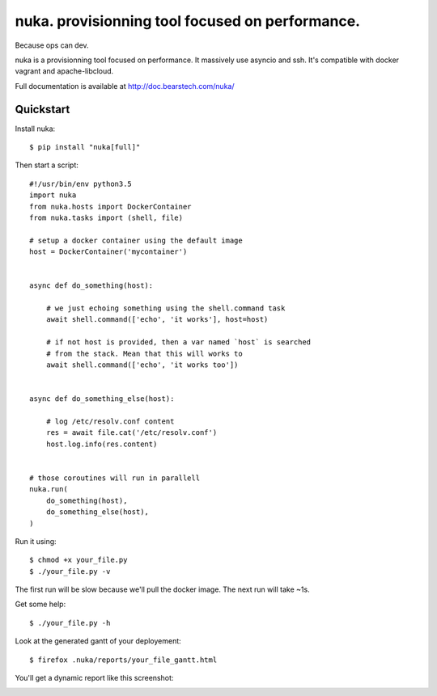 ================================================
nuka. provisionning tool focused on performance.
================================================

.. image:: https://travis-ci.org/bearstech/nuka.png?branch=master
  :target: https://travis-ci.org/bearstech/nuka

Because ops can dev.

nuka is a provisionning tool focused on performance. It massively use asyncio
and ssh. It's compatible with docker vagrant and apache-libcloud.

Full documentation is available at http://doc.bearstech.com/nuka/


Quickstart
==========

Install nuka::

    $ pip install "nuka[full]"

Then start a script::

    #!/usr/bin/env python3.5
    import nuka
    from nuka.hosts import DockerContainer
    from nuka.tasks import (shell, file)

    # setup a docker container using the default image
    host = DockerContainer('mycontainer')


    async def do_something(host):

        # we just echoing something using the shell.command task
        await shell.command(['echo', 'it works'], host=host)

        # if not host is provided, then a var named `host` is searched
        # from the stack. Mean that this will works to
        await shell.command(['echo', 'it works too'])


    async def do_something_else(host):

        # log /etc/resolv.conf content
        res = await file.cat('/etc/resolv.conf')
        host.log.info(res.content)


    # those coroutines will run in parallell
    nuka.run(
        do_something(host),
        do_something_else(host),
    )

Run it using::

    $ chmod +x your_file.py
    $ ./your_file.py -v

The first run will be slow because we'll pull the docker image.
The next run will take ~1s.

Get some help::

    $ ./your_file.py -h

Look at the generated gantt of your deployement::

    $ firefox .nuka/reports/your_file_gantt.html

You'll get a dynamic report like this screenshot:

.. image:: http://doc.bearstech.com/nuka/docs/_images/gantt.png
   :align: center




